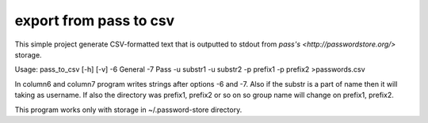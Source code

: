 export from pass to csv 
=======================

This simple project generate CSV-formatted text that is outputted to stdout
from `pass's <http://passwordstore.org/>` storage.

Usage: pass_to_csv [-h] [-v] -6 General -7 Pass -u substr1 -u substr2 -p prefix1 -p prefix2 >passwords.csv 

In column6 and column7 program writes strings after options -6 and -7. Also if the substr is a part of name then it will
taking as username. If also the directory was prefix1, prefix2 or so on so group name will change on prefix1, prefix2.

This program works only with storage in ~/.password-store directory.



